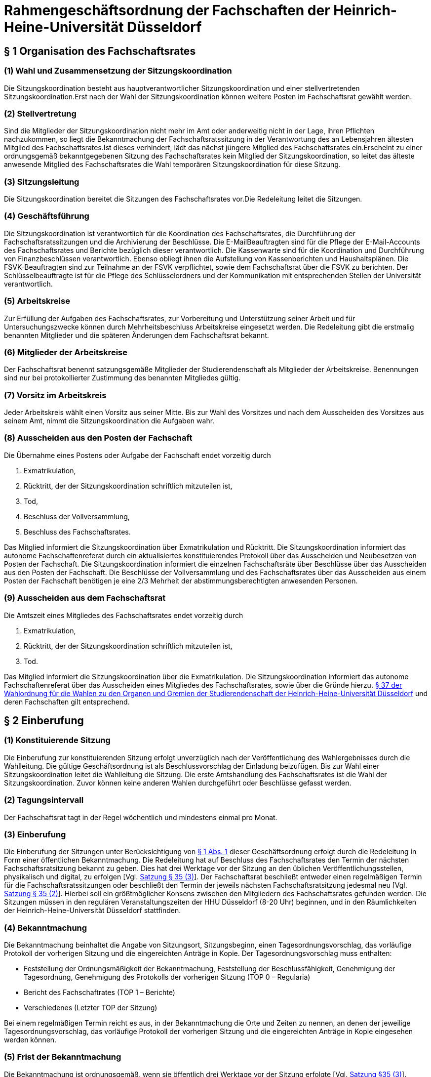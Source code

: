 = Rahmengeschäftsordnung der Fachschaften der Heinrich-Heine-Universität Düsseldorf

[#_1]
== § 1 Organisation des Fachschaftsrates

[#_1_1]
=== (1) Wahl und Zusammensetzung der Sitzungskoordination
Die Sitzungskoordination besteht aus hauptverantwortlicher Sitzungskoordination und einer stellvertretenden Sitzungskoordination.Erst nach der Wahl der Sitzungskoordination können weitere Posten im Fachschaftsrat gewählt werden.

[#_1_2]
=== (2) Stellvertretung
Sind die Mitglieder der Sitzungskoordination nicht mehr im Amt oder anderweitig nicht in der Lage, ihren Pflichten nachzukommen, so liegt die Bekanntmachung der Fachschaftsratssitzung in der Verantwortung des an Lebensjahren ältesten Mitglied des Fachschaftsrates.Ist dieses verhindert, lädt das nächst jüngere Mitglied des Fachschaftsrates ein.Erscheint zu einer ordnungsgemäß bekanntgegebenen Sitzung des Fachschaftsrates kein Mitglied der Sitzungskoordination, so leitet das älteste anwesende Mitglied des Fachschaftsrates die Wahl temporären Sitzungskoordination für diese Sitzung.

[#_1_3]
=== (3) Sitzungsleitung
Die Sitzungskoordination bereitet die Sitzungen des Fachschaftsrates vor.Die Redeleitung leitet die Sitzungen.

[#_1_4]
=== (4) Geschäftsführung
Die Sitzungskoordination ist verantwortlich für die Koordination des Fachschaftsrates, die Durchführung der Fachschaftsratssitzungen und die Archivierung der Beschlüsse. Die E-MailBeauftragten sind für die Pflege der E-Mail-Accounts des Fachschaftsrates und Berichte bezüglich dieser verantwortlich. Die Kassenwarte sind für die Koordination und Durchführung von Finanzbeschlüssen verantwortlich. Ebenso obliegt ihnen die Aufstellung von Kassenberichten und Haushaltsplänen. Die FSVK-Beauftragten sind zur Teilnahme an der FSVK verpflichtet, sowie dem Fachschaftsrat über die FSVK zu berichten. Der Schlüsselbeauftragte ist für die Pflege des Schlüsselordners und der Kommunikation mit entsprechenden Stellen der Universität verantwortlich.

[#_1_5]
=== (5) Arbeitskreise
Zur Erfüllung der Aufgaben des Fachschaftsrates, zur Vorbereitung und Unterstützung seiner Arbeit und für Untersuchungszwecke können durch Mehrheitsbeschluss Arbeitskreise eingesetzt werden. Die Redeleitung gibt die erstmalig benannten Mitglieder und die späteren Änderungen dem Fachschaftsrat bekannt.

[#_1_6]
=== (6) Mitglieder der Arbeitskreise
Der Fachschaftsrat benennt satzungsgemäße Mitglieder der Studierendenschaft als Mitglieder der Arbeitskreise. Benennungen sind nur bei protokollierter Zustimmung des benannten Mitgliedes gültig.

[#_1_7]
=== (7) Vorsitz im Arbeitskreis
Jeder Arbeitskreis wählt einen Vorsitz aus seiner Mitte. Bis zur Wahl des Vorsitzes und nach dem Ausscheiden des Vorsitzes aus seinem Amt, nimmt die Sitzungskoordination die Aufgaben wahr.

[#_1_8]
=== (8) Ausscheiden aus den Posten der Fachschaft
Die Übernahme eines Postens oder Aufgabe der Fachschaft endet vorzeitig durch

a. Exmatrikulation,
b. Rücktritt, der der Sitzungskoordination schriftlich mitzuteilen ist,
c. Tod,
d. Beschluss der Vollversammlung,
e. Beschluss des Fachschaftsrates.

Das Mitglied informiert die Sitzungskoordination über Exmatrikulation und Rücktritt. Die Sitzungskoordination informiert das autonome Fachschaftenreferat durch ein aktualisiertes konstituierendes Protokoll über das Ausscheiden und Neubesetzen von Posten der Fachschaft. Die Sitzungskoordination informiert die einzelnen Fachschaftsräte über Beschlüsse über das Ausscheiden aus den Posten der Fachschaft. Die Beschlüsse der Vollversammlung und des Fachschaftsrates über das Ausscheiden aus einem Posten der Fachschaft benötigen je eine 2/3 Mehrheit der abstimmungsberechtigten anwesenden Personen.

[#_1_9]
=== (9) Ausscheiden aus dem Fachschaftsrat
Die Amtszeit eines Mitgliedes des Fachschaftsrates endet vorzeitig durch

a. Exmatrikulation,
b. Rücktritt, der der Sitzungskoordination schriftlich mitzuteilen ist,
c. Tod.

Das Mitglied informiert die Sitzungskoordination über die Exmatrikulation. Die Sitzungskoordination informiert das autonome Fachschaftenreferat über das Ausscheiden eines Mitgliedes des Fachschaftsrates, sowie über die Gründe hierzu. xref:wahlordnung::index.adoc#_37_wahlsicherung[§ 37 der Wahlordnung für die Wahlen zu den Organen und Gremien der Studierendenschaft der Heinrich-Heine-Universität Düsseldorf] und deren Fachschaften gilt entsprechend.

[#_2]
== § 2 Einberufung
[#_2_1]
=== (1) Konstituierende Sitzung
Die Einberufung zur konstituierenden Sitzung erfolgt unverzüglich nach der Veröffentlichung des Wahlergebnisses durch die Wahlleitung. Die gültige Geschäftsordnung ist als Beschlussvorschlag der Einladung beizufügen. Bis zur Wahl einer Sitzungskoordination leitet die Wahlleitung die Sitzung. Die erste Amtshandlung des Fachschaftsrates ist die Wahl der Sitzungskoordination. Zuvor können keine anderen Wahlen durchgeführt oder Beschlüsse gefasst werden.

[#_2_2]
=== (2) Tagungsintervall
Der Fachschaftsrat tagt in der Regel wöchentlich und mindestens einmal pro Monat.

[#_2_3]
=== (3) Einberufung
Die Einberufung der Sitzungen unter Berücksichtigung von <<_1_1, § 1 Abs. 1>> dieser Geschäftsordnung erfolgt durch die Redeleitung in Form einer öffentlichen Bekanntmachung. Die Redeleitung hat auf Beschluss des Fachschaftsrates den Termin der nächsten Fachschaftsratsitzung bekannt zu geben. Dies hat drei Werktage vor der Sitzung an den üblichen Veröffentlichungsstellen, physikalisch und digital, zu erfolgen [Vgl. xref:satzung::index.adoc#_35_zusammensetzung_und_wahl_des_ra[Satzung § 35 (3)]]. Der Fachschaftsrat beschließt entweder einen regelmäßigen Termin für die Fachschaftsratssitzungen oder beschließt den Termin der jeweils nächsten Fachschaftsratsitzung jedesmal neu [Vgl. xref:satzung::index.adoc#_35_zusammensetzung_und_wahl_des_ra[Satzung § 35 (2)]]. Hierbei soll ein größtmöglicher Konsens zwischen den Mitgliedern des Fachschaftsrates gefunden werden. Die Sitzungen müssen in den regulären Veranstaltungszeiten der HHU Düsseldorf (8-20 Uhr) beginnen, und in den Räumlichkeiten der Heinrich-Heine-Universität Düsseldorf stattfinden.

[#_2_4]
=== (4) Bekanntmachung
Die Bekanntmachung beinhaltet die Angabe von Sitzungsort, Sitzungsbeginn, einen Tagesordnungsvorschlag, das vorläufige Protokoll der vorherigen Sitzung und die eingereichten Anträge in Kopie. Der Tagesordnungsvorschlag muss enthalten:

* Feststellung der Ordnungsmäßigkeit der Bekanntmachung, Feststellung der Beschlussfähigkeit, Genehmigung der Tagesordnung, Genehmigung des Protokolls der vorherigen Sitzung (TOP 0 – Regularia)
* Bericht des Fachschaftrates (TOP 1 – Berichte)
* Verschiedenes (Letzter TOP der Sitzung)

Bei einem regelmäßigen Termin reicht es aus, in der Bekanntmachung die Orte und Zeiten zu nennen, an denen der jeweilige Tagesordnungsvorschlag, das vorläufige Protokoll der vorherigen Sitzung und die eingereichten Anträge in Kopie eingesehen werden können.

[#_2_5]
=== (5) Frist der Bekanntmachung
Die Bekanntmachung ist ordnungsgemäß, wenn sie öffentlich drei Werktage vor der Sitzung erfolgte [Vgl. xref:satzung::index.adoc#_35_zusammensetzung_und_wahl_des_ra[Satzung §35 (3)]].

[#_2_6]
=== (6) Dringlichkeitssitzung
In Fällen von außerordentlicher Dringlichkeit muss eine Sitzung durch die Redeleitung einberufen werden, wenn dieses über die Hälfte der gewählten Mitglieder des Fachschaftsrates durch ihre Unterschrift gegenüber der Redeleitung fordern. Bei Angelegenheiten, welche eine ⅔ Mehrheit benötigen, müssen sich auch⅔ der Mitglieder des Fachschaftsrates, bei der Redeleitung für eine Dringlichkeitssitzung aussprechen. Des Weiteren verpflichten sie sich mit ihrer Unterschrift zur Teilnahme an der Dringlichkeitssitzung. Die Sitzung des Fachschaftsrates darf frühestens 24 Stunden und spätestens drei Werktage nach Erhalt der Forderung stattfinden. Alle Mitglieder des Fachschaftsrates müssen unverzüglich benachrichtigt werden. Im Fall einer dringlichen Einberufung dürfen auf dieser Sitzung keine Satzungsänderungen beschlossen und keine Wahlen beschlossen oder durchgeführt werden.

[#_3]
== § 3 Öffentlichkeit und Verhandlungsführung

[#_3_1]
=== (1) Öffentlichkeit
Die Sitzungen des Fachschaftsrates sind öffentlich.

[#_3_2]
=== (2) Ausschluss der Öffentlichkeit
Die Öffentlichkeit kann durch Beschluss des Fachschaftsrates für einzelne Tagesordnungspunkte ausgeschlossen werden, wenn besondere Gründe dies rechtfertigen. Die Öffentlichkeit ist auszuschließen, soweit schutzwürdige persönliche Belange behandelt werden. Die Anwesenden in einem nichtöffentlichen Teil der Sitzung sind zur Verschwiegenheit verpflichtet.

[#_3_3]
=== (3) Rederecht
In öffentlichen Sitzungen haben alle Mitglieder der verfassten Fachschaft Rederecht. Anderen Personen kann durch die Redeleitung, nicht jedoch gegen den Willen der Mehrheit der anwesenden Mitglieder des Fachschaftsrates, ein Rederecht eingeräumt werden.

[#_3_4]
=== (4) Eröffnung der Aussprache
Die Redeleitung hat über jeden Verhandlungsgegenstand, der auf der Tagesordnung steht, die Aussprache zu eröffnen, wenn sie nicht unzulässig oder an besondere Bedingungen geknüpft ist.

[#_3_5]
=== (5) Schluss der Aussprache
Ist die Redeliste erschöpft oder meldet sich niemand zu Wort, so erklärt die Redeleitung die Aussprache für geschlossen.

[#_3_6]
=== (6) Unterbrechung / Vertagung der Sitzung
Wenn während der Sitzung störende Unruhe entsteht, die den Fortgang der Verhandlungen in Frage stellt, kann die Sitzungskoordination die Sitzung auf bestimmte Zeit unterbrechen. Kann sich die Sitzungskoordination kein Gehör verschaffen, so verlasst sie ihren Platz; die Sitzung wird dadurch unterbrochen. Sieht die Sitzungskoordination einen ordnungsgemäßen Ablauf der Sitzung nicht mehr gewährleistet, vertagt sie die Sitzung.

[#_3_7]
=== (7) Öffentliche Bekanntmachung
Sieht diese Geschäftsordnung eine öffentliche Bekanntmachung vor, so erfolgt diese auf der Webseite des Fachschaftsrates. Sollte dies nicht möglich sein, so kann sie hilfsweise durch öffentlichen Aushang an den Aushangstellen der, Fachschaft durchgeführt werden. Eine Bekanntmachung auf der Webseite des Fachschaftsrates ist ohne schuldhaftes Zögern (unverzüglich) nachzuholen.

[#_3_8]
=== (8) Archivierung
Einladungen, Protokolle und Beschlüsse sind zu archivieren. Beschlüsse werden durch eine gewählte Vertretung des Fachschaftsrates auf der Webseite des Fachschaftsrates für die Dauer eines Jahres veröffentlicht. Beschlüsse werden in einem separaten Ordner archiviert. Alle Dokumente mit Ausnahme der nichtöffentlichen Teile der Sitzungsprotokolle sind für die Fachschaft einsehbar zu machen.

[#_4]
== § 4 Beschlussfähigkeit
[#_4_1]
=== (1) Pflicht zur Teilnahme
Jedes Mitglied des Fachschaftsrates muss zu den Sitzungen erscheinen. Jedes Mitglied ist verpflichtet, sich im Verhinderungsfalle spätestens bis zu Beginn der Sitzung bei der Sitzungskoordination zu entschuldigen. Mündliche Entschuldigungen durch Dritte sind grundsätzlich nicht statthaft.

[#_4_2]
=== (2) Anwesenheitsliste
Für jede Sitzung wird eine Anwesenheitsliste geführt, auf der die anwesenden Mitglieder des Fachschaftsrates aufgelistet werden. Anschließend werden alle nicht-Räte mit Redebeitrag, sowie alle weiteren Personen, die aufgenommen werden wollen, aufgenommen.

[#_4_3]
=== (3) Beschlussfähigkeit
Der Fachschaftsrat ist beschlussfähig, wenn die Sitzung ordnungsgemäß bekanntgegeben wurde und mehr als die Hälfte der Mitglieder des Fachschaftsrates anwesend ist.

[#_4_4]
=== (4) Feststellung der Beschlussfähigkeit
Zu Beginn jeder Sitzung (TOP 0 Regularia) ist die Beschlussfähigkeit des Fachschaftsratesfestzustellen.

[#_4_5]
=== (5) Folgen der Beschlussunfähigkeit
Wird Beschlussunfähigkeit festgestellt, muss innerhalb einer Woche, jedoch frühestens 24 Stunden nach dem Beginn der als beschlussunfähig festgestellten Sitzung, eine weitere Sitzung des Fachschaftsrats stattfinden. Sitzungskoordination und stellvertretende Sitzungskoordination müssen den Termin dieser Sitzung einstimmig bestimmen. Bei dieser ist dann die Beschlussfähigkeit unabhängig von der Anzahl der anwesenden Mitglieder gegeben. Darauf muss in der Bekanntmachung hingewiesen werden. In diesem Fall gilt nicht die normale Frist.

[#_4_6]
=== (6) Ersatztermin
In eine Bekanntmachung kann ein Ersatztermin aufgenommen werden für den Fall, dass der Fachschaftsrat auf der einberufenen Sitzung beschlussunfähig ist. Diese Bekanntmachung gilt dann auch für den Ersatztermin. Wird der Fachschaftsrat im Sitzungsverlauf beschlussunfähig, so gilt die auf dieser Sitzung beschlossene Tagesordnung auch für den Ersatztermin. Wird eine Sitzung an einem Ersatztermin abgehalten, müssen zuvor alle Mitglieder des Fachschaftsrates unverzüglich benachrichtigt werden, wenn sie auf der Sitzung nicht anwesend waren.

[#_5]
== § 5 Tagesordnung
[#_5_1]
=== (1) Beschluss der Tagesordnung
Zu Beginn jeder Sitzung ist über die in der Einladung vorgeschlagene Tagesordnung abzustimmen. Dazu können durch Mitglieder des Fachschaftsrats Anträge auf Änderung der vorgeschlagenen Tagesordnung gestellt werden. Mit Annahme der Tagesordnung ist diese verbindlich.

[#_5_2]
=== (2) Pflicht zur Ankündigung
Folgende Anträge können nur in die Tagesordnung aufgenommen werden, wenn sie bereits in der mit der Einladung vorgeschlagenen Tagesordnung enthalten und verschickt worden sind:

* Änderungen der fachschaftseigenen Ordnungen,
* Aufstellung des Haushalts oder von Nachtragen zum Haushalt,
* Auflösung des Fachschaftsrates,
* Wahl von Mitgliedern der Sitzungskoordination,
* Wahl von weiteren im Konstituierungsprotokoll festgehaltenen Posten der Fachschaft
* Finanzantrage (es sei denn, eine Mehrheit von zwei Drittel der anwesenden Mitglieder des Fachschaftsrates stimmt der Aufnahme eines Finanzantrages in die Tagesordnung zu).

[#_5_3]
=== (3) Nichtöffentlicher Sitzungsteil
Tagesordnungspunkte, die unter Ausschluss der Öffentlichkeit behandelt werden, sollen an das Ende der Sitzung gelegt werden.

[#_5_4]
=== (4) Anträge zur Geschäftsordnung
Geschäftsordnungsanträge sind vorrangig zu behandeln und sind in jedem Fall in das Protokoll aufzunehmen.

[#_5_5]
=== (5) Anfragen und Anträge von Studierenden
Anfragen und Anträge von Mitgliedern der verfassten Studierendenschaft, die nicht Mitglied des Fachschaftsrates sind, müssen am Anfang der Tagesordnung nach den Regularia behandelt werden.

[#_5_6]
=== (6) Verschiedenes
Der Punkt „Verschiedenes“ ist an das Ende der Tagesordnung zu setzen und soll im öffentlichen und in einem eventuellen nichtöffentlichen Teil enthalten sein. Unter dem Punkt „Verschiedenes“ dürfen keine Beschlüsse gefasst werden.

[#_6]
== § 6 Anträge und Anfragen
[#_6_1]
=== (1) Antragsfrist
Anträge sollen schriftlich bis zum vierten Tag vor der Sitzung bei der Sitzungskoordination eingereicht und begründet werden. Anträge, die bis vier Tage vor der Sitzung des Fachschaftsrates bei der Sitzungskoordination eingereicht worden sind, sind unter Berücksichtigung von <<_5_2, § 5 Abs. 2 der GO>> in die Tagesordnung der nächsten Sitzung aufzunehmen.

[#_6_2]
=== (2) Antragsberechtigte
Antragsberechtigt sind

* die Arbeitskreise des Fachschaftsrates,
* jedes Mitglied der jeweiligen Fachschaft der Heinrich-Heine-Universität Düsseldorf im Sinne der Satzung.

[#_6_3]
=== (3) Anträge zur Sache
Die Antragsberechtigten können zu jedem Punkt der Tagesordnung und während seiner Behandlung Anträge stellen, um eine Entscheidung des Fachschaftsrates in der Sache herbeizuführen.

[#_6_4]
=== (4) Anfragen
Alle Mitglieder der jeweiligen Fachschaft der Heinrich-Heine-Universität Düsseldorf sind berechtigt, Anfragen an den Fachschaftsrat, und einzelne Mitglieder des Fachschaftsrates zu stellen. Anfragen, die das Abstimmungsverhalten betreffen, sind unzulässig. Anfragen sind bis vier Tage vor der Sitzung in schriftlicher Form bei der Sitzungskoordination einzureichen. Anfragen, die später eingereicht werden, werden auf die darauf folgende Sitzung verschoben. Anfragen müssen schriftlich beantwortet werden. Die Antworten müssen der Sitzungskoordination bis Sitzungsbeginn zugeleitet werden. Die Sitzungskoordination verliest die Antworten und leitet sie an das fragende Mitglied der Fachschaft weiter.

[#_7]
== § 7 Anträge zur Geschäftsordnung (GO-Anträge)
[#_7_1]
=== (1) Zweck
Der Antrag muss sich auf den zur Beratung stehenden Verhandlungsgegenstand oder auf die Tagesordnung beziehen.

[#_7_2]
=== (2) Antragstellung
Liegt eine Meldung für einen GO-Antrag vor, so erhält das antragstellende Mitglied des Fachschaftsrates umgehend, spätestens nach dem aktuellen Redebeitrag, das Wort. Um eine Meldung für einen GO-Antrag deutlich zu machen, hebt das Mitglied gleichzeitig beide Hände. GOAnträge müssen positiv, also ohne Verneinung gestellt werden.

[#_7_3]
=== (3) Behandlung und Beschlussfassung
Auf einen GO-Antrag kann eine Gegenrede folgen. Diese kann auch formal erfolgen. Einer inhaltlichen Gegenrede ist der formalen Gegenrede der Vorzug zu geben. Auf die Gegenrede ist keine weitere Wortmeldung zulässig. Erfolgt eine Gegenrede, wird unverzüglich über den GO- Antrag abgestimmt, falls das Antrag stellende Mitglied diesen nicht zuvor zurückzieht. Erfolgt keine Gegenrede, ist der GO-Antrag angenommen. Wird vor der Abstimmung ein weiterer GO-Antrag gestellt, muss dieser weiterführend sein, um sofort berücksichtigt zu werden. In diesem Fall wird über den weiterführenden GO-Antrag abgestimmt. Zur Geschäftsordnung dürfen Einzelne nicht langer als fünf Minuten sprechen.

[#_7_4]
=== (4) Inhalt
GO-Anträge sind:

1. Änderung der beschlossenen Tagesordnung,
2. Schluss der Aussprache und sofortige Beschlussfassung oder Beendigung des Tagesordnungspunktes,
3. Namentliche Abstimmung,
4. Geheime Abstimmung,
5. Feststellung der objektiven Unklarheit über den Inhalt oder die Nicht-Ordnungsmäßigkeit einer Beschlussfassung oder einer Wahl und sofortige Wiederholung dieser Beschlussfassung oderdieses Wahlganges,
6. Erneute Feststellung der Beschlussfähigkeit,
7. Unterbrechung der Sitzung für einen bestimmten Zeitraum (<= 15 Minuten),
8. Beschränkung der Redezeit,
9. Schluss der Redeliste,
10. Nichtbefassung eines Antrages,
11. Antrag zur vorübergehenden Aussetzung eines Tagesordnungspunktes,
12. Vertagung eines Punktes der Tagesordnung,
13. Wiedereintritt in die Aussprache,
14. Gemeinsame Aussprache über gleichartige oder im Sachzusammenhang stehende Verhandlungsgegenstände,
15. Vertagung der Sitzung,
16. Einräumung eines Rederechts für Personen, die nicht Mitglied der verfassten Fachschaft sind,
17. Zulassung von Einzelnen zur nichtöffentlichen Sitzung,
18. En-Bloc-Abstimmung mehrerer Anträge,
19. Tagesordnungspunkt im weiteren Verlauf für die Öffentlichkeit schließen,
20. Entzug des Rederechts eines nicht-Fachschaftsrates für den aktuellen Tagesordnungspunkt,
21. Sitzungsverweis einer Person ohne Rederecht.

[#_7_5]
=== (5) Sonderbestimmungen
* Anträge nach Abs. 4 Nr. 1 bis Nr. 2 bedürfen der Mehrheit von mindestens zwei Dritteln der anwesenden Mitglieder des Fachschaftsrates.

* Ein Antrag nach Abs. 4 Nr. 1 ist nicht mehr zulässig, sobald der Punkt „Verschiedenes“ aufgerufen worden ist.

* Der Beschluss eines Antrages nach Abs. 4 Nr. 2 kann durch eine Mehrheit von mindestens zwei Dritteln der anwesenden Mitglieder des Fachschaftsrates aufgehoben werden. Dieser Antrag auf Aufhebung eines solchen Beschlusses kann zu einem Tagesordnungspunkt nur einmal gestellt werden.

* Ein Antrag nach Abs. 4 Nr. 3 gilt bei Gegenrede als abgelehnt.

* Abweichend von Abs. 2 kann jedes anwesende Mitglied der verfassten der jeweiligen Fachschaft einen Antrag nach Abs. 4 Nr. 3 stellen.

* Anträge nach Abs. 4 Nr. 3 und 4 sind nicht zulässig bei Abstimmungen über GO-Anträge.

* Über einen Antrag nach Abs. 4 Nr. 4 wird nicht abgestimmt.

* Bei Anträgen nach Abs. 4 Nr. 4 bis Nr. 7 ist keine Gegenrede zulässig.

* Ein Antrag nach Abs. 4 Nr. 7 bedarf bei drittmaligen Antrag innerhalb einer Stunde Sitzungszeit einer Abstimmung.

* Über die Zulässigkeit eines Antrages nach Abs. 4 Nr. 5 entscheidet die Sitzungskoordination, gegebenenfalls nach Rücksprache mit dem autonomen Fachschaftenreferat oder weiteren Stellen des AStA. Hierzu kann ein Beschluss zurückgestellt und vertagt werden, wenn die Mehrheit der anwesenden Fachschaftsräte dies als notwendig erachtet. Erklärt die Sitzungskoordination den Antrag für nicht zulässig, kann die antragstellende Person den Rechtsausschuss anrufen. Dieser entscheidet binnen drei Wochen ab Anrufung. Der Beschluss des Fachschaftsrates ist bis zu einer verbindlichen Entscheidung des Rechtsausschusses unwirksam.

* Ein Antrag nach Abs. 4 Nr. 7 kann von jedem Mitglied des Fachschaftsrates zu jedem Tagesordnungspunkt nur einmal beantragt werden. Hierbei kann eine Dauer von 2 Minuten nicht unterschritten werden, sowie eine Dauer von 15 Minuten nicht überschritten werden.

* Vor Abstimmung über einen Antrag nach Abs. 4 Nr. 9 sind die noch auf der Redeliste befindlichen Personen zu verlesen. Vor Schluss der Redeliste ist jeder anwesenden Person mit Rederecht Gelegenheit zu geben, sich noch auf diese setzen zu lassen.

* Ein Antrag nach Nr. 18 gilt bei Gegenrede als abgelehnt.

* Ein Antrag nach Nr. 21 benötigt mindestens eine zwei Drittel Mehrheit der anwesenden Mitglieder des Fachschaftsrates.

[#_8]
== § 8 Abstimmung und Beschlussfassung
[#_8_1]
=== (1) Eröffnung der Beschlussfassung
Die Redeleitung eröffnet nach Abschluss der Aussprache und Wiederholung der Wortlaute der Anträge die Beschlussfassung.

[#_8_2]
=== (2) Stimmberechtigung
Stimmberechtigt sind die anwesenden Mitglieder des Fachschaftsrates.

[#_8_3]
=== (3) Änderungsantrage
Sind zu einem Antrag Änderungsanträge gestellt worden, so ist über diese vor dem Hauptantrag zu beschließen. Soweit der Fachschaftsrat den Änderungsanträgen zustimmt oder sie von der antragstellenden Person den Hauptantrag übernommen werden, wird der Hauptantrag in der geänderten Fassung zur Beschlussfassung gestellt. Die antragstellende Person des Hauptantrages hat bis zur endgültigen Beschlussfassung das Recht, auch eine geänderte Fassung ihres Antrages zurückzuziehen.

[#_8_4]
=== (4) Konkurrierende Anträge
Liegen konkurrierende Anträge vor, so hat die Redeleitung die Beschlussfassung wie folgt
durchzuführen:

1. Geht ein Antrag weiter als ein anderer, so ist über den weitergehenden Antrag zuerst zu beschließen. Wird dieser angenommen, so werden weniger weitgehende Anträge nicht mehrbehandelt.
2. Lässt sich eine Reihenfolge im Sinne von Nr. 1 nicht feststellen, so bestimmt sich die Reihenfolge, in der konkurrierende Anträge zur Beschlussfassung gestellt werden, nach der Reihenfolge der Antragstellung. Lässt sich diese nicht mehr feststellen, entscheidet die Redeleitung. In der Schlussabstimmung werden einander widersprechende Anträge gegeneinander abgestimmt.

[#_8_5]
=== (5) Namentliche Abstimmung
Auf Verlangen eines Mitgliedes der verfassten Studierendenschaft der jeweiligen Fachschaft ist namentlich abzustimmen, es sei denn ein Mitglied des Fachschaftsrates widerspricht (<<_7_4, §7 Abs. 4 Nr. 3 GO>>).

[#_8_6]
=== (6) Geheime Abstimmung
Auf Verlangen eines Mitgliedes des Fachschaftsrates ist geheim abzustimmen (<<_7_4, §7 Abs. 4 Nr. 4 GO>>).

[#_8_7]
=== (7) Abstimmung
Abstimmungen erfolgen durch geeignetes Anzeigen der Stimme der Stimmberechtigten. Ein geeignetes Anzeigen der Stimme bedeutet der Abstimmungsart entsprechend, für die Redeleitung eindeutig auszählbar, und für jeden Stimmberechtigten durchführbar. Die Auszählung der Stimmen erfolgt durch die Redeleitung.

[#_8_8]
=== (8) Mehrheitsfindung
Für Beschlüsse genügt die einfache Mehrheit der abgegebenen Stimmen, wenn die Satzung der verfassten Studierendenschaft oder diese Geschäftsordnung keine anderen Regelungen vorsieht. Beschlusse zur Aufstellung, Änderung oder Ergänzung der eigenen Satzung/Geschäftsordnung/Wahlordnung bedürfen einer Mehrheit zwei Dritteln der anwesenden satzungsgemäßen Mitglieder der Fachschaft auf einer Vollersammlung. Eine Anwesenheitsliste inklusive Unterschriften ist auf einer solche Vollversammlung zu führen. Diese Aufstellungen, Änderungen und Ergänzungen bedürfen eine Zustimmung des Studierendenparlaments, um wirksam zu sein. Das autonome Fachschaftenreferat ist über diese Aufstellung, Änderungen und Ergänzungen unverzüglich zu informieren.

[#_8_9]
=== (9) Aufklarung über die Mehrheitsfindung
Soweit für einen Beschluss nicht lediglich eine einfache Mehrheit erforderlich ist, hat die Redeleitung vor der Beschlussfassung darauf hinzuweisen.

[#_8_10]
=== (10) Stimmenzählung
Ungültige Stimmen und Stimmenthaltungen zählen bei der Ermittlung der Mehrheit nicht mit. Bei Gleichheit der Stimmen gilt ein Antrag als abgelehnt. Ein Beschluss ist nicht gültig, wenn sich mindestens die Hälfte der Abstimmenden der Stimme enthalten.

[#_8_11]
=== (11) Sondervotum
Jedes Mitglied des Fachschaftsrates kann seine vom Mehrheitsbeschluss abweichende Meinung in einem Sondervotum schriftlich artikulieren. Das Sondervotum muss in der Sitzung vorgetragen und begründet werden. Sondervoten müssen der Sitzungskoordination binnen 24 Stunden zugeleitet werden, um ins Protokoll aufgenommen zu werden. Soweit Beschlüsse anderen Stellen zugeleitet oder der Öffentlichkeit zuganglich gemacht werden, sind auch die zu Protokoll genommenen Sondervoten weiterzuleiten oder zu veröffentlichen.

[#_8_12]
=== (12) Einspruch
Einspruch gegen einen Beschluss ist als Antrag nach <<_8_4, §8 Abs. 4 Nr. 5 der GO>> möglich. Über die Zulässigkeit dieses Antrages entscheidet die Sitzungskoordination. Die Beanstandung eines Beschlusses oder einer Wahl kann auch gegenüber dem Rechtsausschuss erklärt werden. Wenn ein Verstoß gegen die Satzung des Studierendenparlamentes oder rechtliche Regelungen vorlag, hat die Redeleitung den entsprechenden Beschluss zu beanstanden.

[#_8_13]
=== (13) Aufhebung von Beschlüssen
Beschlüsse des Fachschaftsrates können mit der Mehrheit der satzungsgemäßen Mitglieder aufgehoben werden. Eine Aufhebung ist nur dann möglich, wenn zu diesem Tagesordnungspunkt mit entsprechendem Hinweis eingeladen wurde. Beschlüsse der Vollversammlung können nur mit einer 2/3 Mehrheit der satzungsgemäßen Mitglieder der Fachschaft aufgehoben werden.

[#_8_14]
=== (14) Wahlen
Wahlen erfolgen nach der Satzung und der Wahlordnung der verfassten Studierendenschaft der Heinrich-Heine-Universität Düsseldorf.

[#_9]
== § 9 Schriftführung
[#_9_1]
=== (1) Protokoll
Eine protokollierende Person fertigt ein Protokoll der Sitzung an.

[#_9_2]
=== (2) Inhalt des Protokolls
Das Protokoll muss enthalten:

* Datum und Uhrzeit des Beginns und des Endes der Sitzung,
* eine Anwesenheitsliste [gemäß <<_4_3, § 4 Abs. 3>>],
* die beschlossene Tagesordnung,- die Texte der Anträge,
* die Beschlüsse im Wortlaut und die Ergebnisse der Abstimmungen,
* auf Antrag die vom Mehrheitsbeschluss abweichende Meinung eines Mitgliedes des Fachschaftsrates (Sondervotum) nach <<_8_11, § 8 Abs. 11 der GO>>,
* die Unterschrift der protokollierenden Person und der Redeleitung.

[#_9_3]
=== (3) Veröffentlichung des Protokolls
Das genehmigte Protokoll wird öffentlich durch Aushang und in digitaler Form bekannt gemacht. Der Fachschaftsrat archiviert die unterzeichnete Ausfertigung des Protokolls. Waren Teile der Sitzung nichtöffentlich, so sind die Protokollteile darüber nur den Mitgliedern des Fachschaftsrates und seiner Ausschüsse sowie dem AStA und seinen Beschäftigten zugänglich.

[#_9_4]
=== (4) Genehmigung des Protokolls
Das Protokoll wird zu Beginn der folgenden Sitzung durch den Fachschaftsrat genehmigt, nachdem sich seine Mitglieder von der Richtigkeit überzeugt haben.

[#_9_5]
=== (5) Beschlussausfertigung
Beschlüsse des Fachschaftsrates werden von der Sitzungskoordination ausgefertigt, unterzeichnet, und schnellstmöglich, jedoch spätestens sieben Tage nach der Sitzung öffentlich bekannt gemacht.

[#_9_6]
=== (6) Aktenführung
Geschäfts- und Schriftführung des Fachschaftsrates sind so zu gestalten, dass beim Amtswechsel sämtliche Vorgänge aus den Akten eindeutig zu rekonstruieren sind. Mitglieder des Fachschaftsrates haben das Recht, die Akten jederzeit einzusehen.

[#_10]
== § 10 Sonstige Bestimmungen
[#_10_1]
=== (1) Kontaktdaten
In der Konstituierenden Sitzung müssen Kontaktdaten der gewählten Ratsmitglieder festgehaltenwerden. Der Fachschaftsrat, das autonome Fachschaftenreferat, das Finanzreferat und die Buchhaltung des AStA erhalten Zugriff auf diese Daten. Die Kontaktdaten müssen laufend aktualisiert werden. Die Mitglieder des Rates sind verpflichtet, den Fachschaftsrat und das autonome Fachschaftenreferat über Veränderungen ihrer Kontaktdaten unverzüglich zu unterrichten.

[#_10_2]
=== (2) Mobiltelefone
Sämtliche Anwesende haben während der Sitzungen des Fachschaftsrates im Raum dafür Sorge zu tragen, dass ihre Mobiltelefone auf lautlos geschaltet sind. Die übermäßige Nutzung von Mobiltelefonen ist während der Sitzung zu vermeiden.

[#_10_3]
=== (3) Zeitliche Begrenzung der Sitzungen
Nach 22.30 Uhr und nach 120 Minuten nach Sitzungsbeginn darf kein Tagesordnungspunkt außer „Verschiedenes“ aufgerufen werden, es sei denn, mindestens zwei Drittel der anwesenden Mitglieder des Fachschaftsrates sprechen sich für eine Fortführung der Sitzung aus.

[#_11]
== § 11 Auslegung der Geschäftsordnung
Ist in einer Sitzung strittig, wie eine Bestimmung dieser Geschäftsordnung auszulegen ist, oder ist das Verfahren strittig, so entscheidet der Fachschaftsrat mit Mehrheit der anwesenden Mitglieder über den Fortgang der Verhandlung. Bei Gleichheit der Stimmen entscheidet die Redeleitung. Gegen diese Entscheidung kann der Rechtsausschuss angerufen werden.

[#_12]
== § 12 Schlussbestimmungen
[#_12_1]
=== (1) [Inkrafttreten]
Die Geschäftsordnung tritt mit Bekanntmachung gemäß xref:satzung::index.adoc#_5_allgemeine_bestimmungen_für_die_organe_und_gremien[§ 5 Absatz 2 der Satzung der Studierendenschaft] in Kraft. Dies gilt auch für Änderungen.

[#_12_2]
=== (2) Änderungen
Für Änderungen gilt xref:satzung::index.adoc#_40_beanstandungsverfahren[§ 40 Absatz 8] der Satzung der Studierendenschaft.

[#_12_3]
=== (3) Geltung für andere Gremien
Diese Geschäftsordnung gilt auch für die Fachschaftsvollversammlung der Fachschaft, sofern diese keine eigene Geschäftsordnung beschlossen hat und keine andere Bestimmung dem entgegensteht. Sie gilt auch für Gremien, die von der Fachschaftsvollversammlung oder vom Fachschaftsrat eingesetzt worden sind, sofern sie keine Änderungen beschließen oder sich eine eigene Geschäftsordnung gegeben haben, die dann der Zustimmung des eingesetzten Gremiums bedürfen und soweit andere Bestimmungen dem nicht entgegenstehen. Bei dem Verfahren in den Gremien und auf der Fachschaftsvollversammlung tritt an die Stelle des Fachschaftsrates das Gremium bzw. die Fachschaftsvollversammlung, an die Stelle der Mitglieder des Fachschaftsrates die Mitglieder des Gremiums bzw. die Mitglieder der Fachschaftsvollversammlung und an die Stelle der Sitzungskoordination tritt der Vorsitz des Gremiums bzw. die Versammlungsleitung.